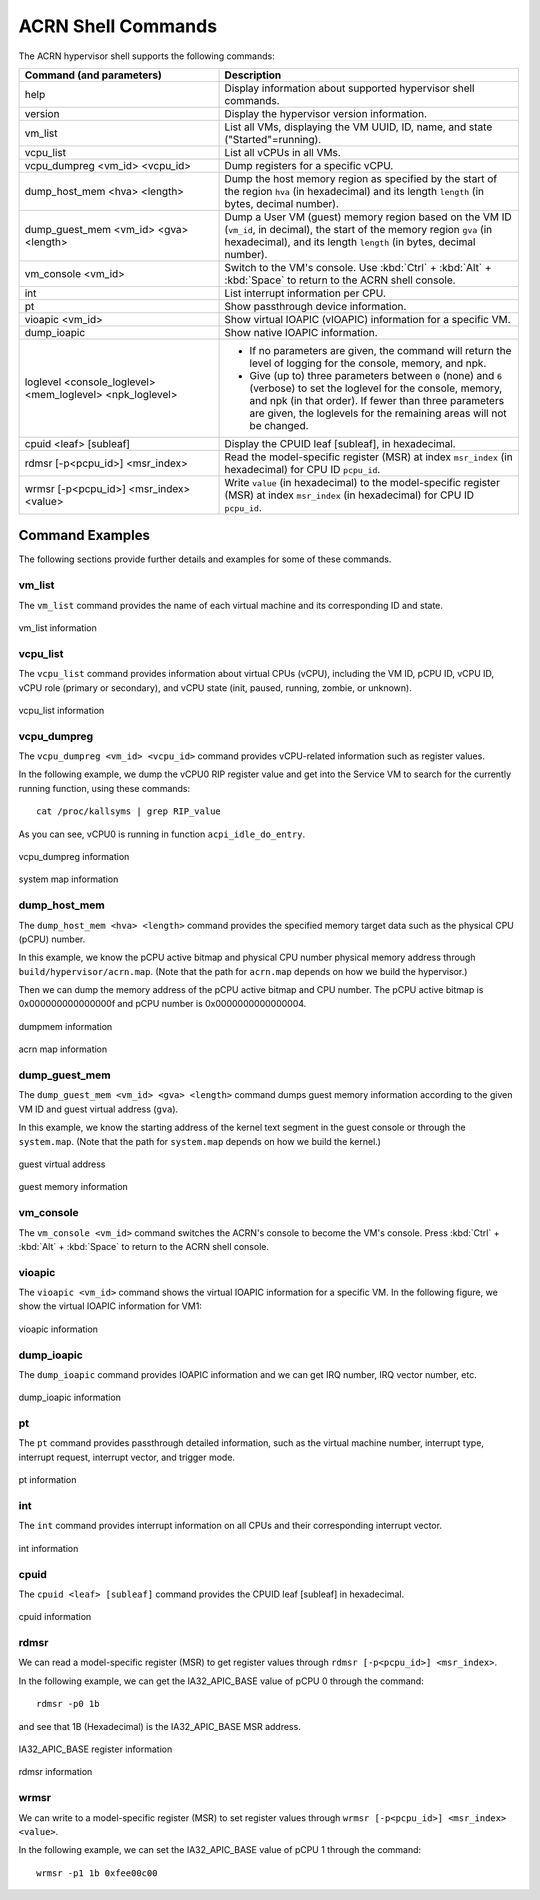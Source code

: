 .. _acrnshell:

ACRN Shell Commands
###################

The ACRN hypervisor shell supports the following commands:

.. list-table::
   :header-rows: 1
   :widths: 40 60

   * - Command (and parameters)
     - Description
   * - help
     - Display information about supported hypervisor shell commands.
   * - version
     - Display the hypervisor version information.
   * - vm_list
     - List all VMs, displaying the VM UUID, ID, name, and state ("Started"=running).
   * - vcpu_list
     - List all vCPUs in all VMs.
   * - vcpu_dumpreg <vm_id> <vcpu_id>
     - Dump registers for a specific vCPU.
   * - dump_host_mem <hva> <length>
     - Dump the host memory region as specified by the start of the region ``hva`` (in hexadecimal)
       and its length ``length`` (in bytes, decimal number).
   * - dump_guest_mem <vm_id> <gva> <length>
     - Dump a User VM (guest) memory region based on the VM ID (``vm_id``, in decimal),
       the start of the memory region ``gva`` (in hexadecimal), and its length ``length`` (in bytes, decimal number).
   * - vm_console <vm_id>
     - Switch to the VM's console. Use :kbd:`Ctrl` + :kbd:`Alt` + :kbd:`Space` to return to the ACRN
       shell console.
   * - int
     - List interrupt information per CPU.
   * - pt
     - Show passthrough device information.
   * - vioapic <vm_id>
     - Show virtual IOAPIC (vIOAPIC) information for a specific VM.
   * - dump_ioapic
     - Show native IOAPIC information.
   * - loglevel <console_loglevel> <mem_loglevel> <npk_loglevel>
     - * If no parameters are given, the command will return the level of
         logging for the console, memory, and npk.
       * Give (up to) three parameters between ``0`` (none) and ``6`` (verbose)
         to set the loglevel for the console, memory, and npk (in
         that order). If fewer than three parameters are given, the
         loglevels for the remaining areas will not be changed.
   * - cpuid <leaf> [subleaf]
     - Display the CPUID leaf [subleaf], in hexadecimal.
   * - rdmsr [-p<pcpu_id>] <msr_index>
     - Read the model-specific register (MSR) at index ``msr_index`` (in
       hexadecimal) for CPU ID ``pcpu_id``.
   * - wrmsr [-p<pcpu_id>] <msr_index> <value>
     - Write ``value`` (in hexadecimal) to the model-specific register (MSR) at
       index ``msr_index`` (in hexadecimal) for CPU ID ``pcpu_id``.

Command Examples
****************

The following sections provide further details and examples for some of these commands.

vm_list
=======

The ``vm_list`` command provides the name of each virtual machine and its corresponding ID and
state.

.. figure:: images/shell_image8.png
   :align: center

   vm_list information

vcpu_list
=========

The ``vcpu_list`` command provides information about virtual CPUs (vCPU), including
the VM ID, pCPU ID, vCPU ID, vCPU role (primary or secondary), and vCPU
state (init, paused, running, zombie, or unknown).

.. figure:: images/shell_image7.png
   :align: center

   vcpu_list information

vcpu_dumpreg
============

The ``vcpu_dumpreg <vm_id> <vcpu_id>`` command provides vCPU-related 
information such as register values.

In the following example, we dump the vCPU0 RIP register value and get into
the Service VM to search for the currently running function, using these
commands::

   cat /proc/kallsyms | grep RIP_value

As you can see, vCPU0 is running in
function ``acpi_idle_do_entry``.

.. figure:: images/shell_image10.png
   :align: center

   vcpu_dumpreg information

.. figure:: images/shell_image9.png
   :align: center

   system map information

dump_host_mem
=============

The ``dump_host_mem <hva> <length>`` command provides the specified memory
target data such as the physical CPU (pCPU) number.

In this example, we know the pCPU active bitmap and physical CPU number
physical memory address through
``build/hypervisor/acrn.map``. (Note that the path for
``acrn.map`` depends on how we build the hypervisor.)

Then we can dump the memory address of the pCPU active bitmap and CPU
number. The pCPU active bitmap is 0x000000000000000f and
pCPU number is 0x0000000000000004.

.. figure:: images/shell_image12.png
   :align: center

   dumpmem information

.. figure:: images/shell_image11.png
   :align: center

   acrn map information

dump_guest_mem
==============

The ``dump_guest_mem <vm_id> <gva> <length>`` command dumps guest memory
information according to the given VM ID and guest virtual address (``gva``).

In this example, we know the starting address of the kernel text segment
in the guest console or through the ``system.map``. (Note that the path for
``system.map`` depends on how we build the kernel.)

.. figure:: images/shell_image19.png
   :align: center

   guest virtual address

.. figure:: images/shell_image20.png
   :align: center

   guest memory information

vm_console
===========

The ``vm_console <vm_id>`` command switches the ACRN's console to become the
VM's console.
Press :kbd:`Ctrl` + :kbd:`Alt` + :kbd:`Space` to return to the ACRN shell console.

vioapic
=======

The ``vioapic <vm_id>`` command shows the virtual IOAPIC information for a specific
VM. In the following figure, we show the virtual IOAPIC information for
VM1:

.. figure:: images/shell_image6.png
   :align: center

   vioapic information

dump_ioapic
===========

The ``dump_ioapic`` command provides IOAPIC information and we can get IRQ number,
IRQ vector number, etc.

.. figure:: images/shell_image14.png
   :align: center

   dump_ioapic information

pt
==

The ``pt`` command provides passthrough detailed information, such as the 
virtual machine number, interrupt type, interrupt request, interrupt vector,
and trigger mode.

.. figure:: images/shell_image13.png
   :align: center

   pt information

int
===

The ``int`` command provides interrupt information on all CPUs and their 
corresponding interrupt vector.

.. figure:: images/shell_image17.png
   :align: center

   int information

cpuid
=====

The ``cpuid <leaf> [subleaf]`` command provides the CPUID leaf [subleaf] in
hexadecimal.

.. figure:: images/shell_image15.png
   :align: center

   cpuid information

rdmsr
=====

We can read a model-specific register (MSR) to get register
values through ``rdmsr [-p<pcpu_id>] <msr_index>``.

In the following example, we can get the IA32_APIC_BASE value of pCPU 0 through
the command::

   rdmsr -p0 1b

and see that 1B (Hexadecimal) is the IA32_APIC_BASE MSR address.

.. figure:: images/shell_image16.png
   :align: center

   IA32_APIC_BASE register information

.. figure:: images/shell_image18.png
   :align: center

   rdmsr information

wrmsr
=====

We can write to a model-specific register (MSR) to set register
values through ``wrmsr [-p<pcpu_id>] <msr_index> <value>``.

In the following example, we can set the IA32_APIC_BASE value of pCPU 1 through
the command::

   wrmsr -p1 1b 0xfee00c00
